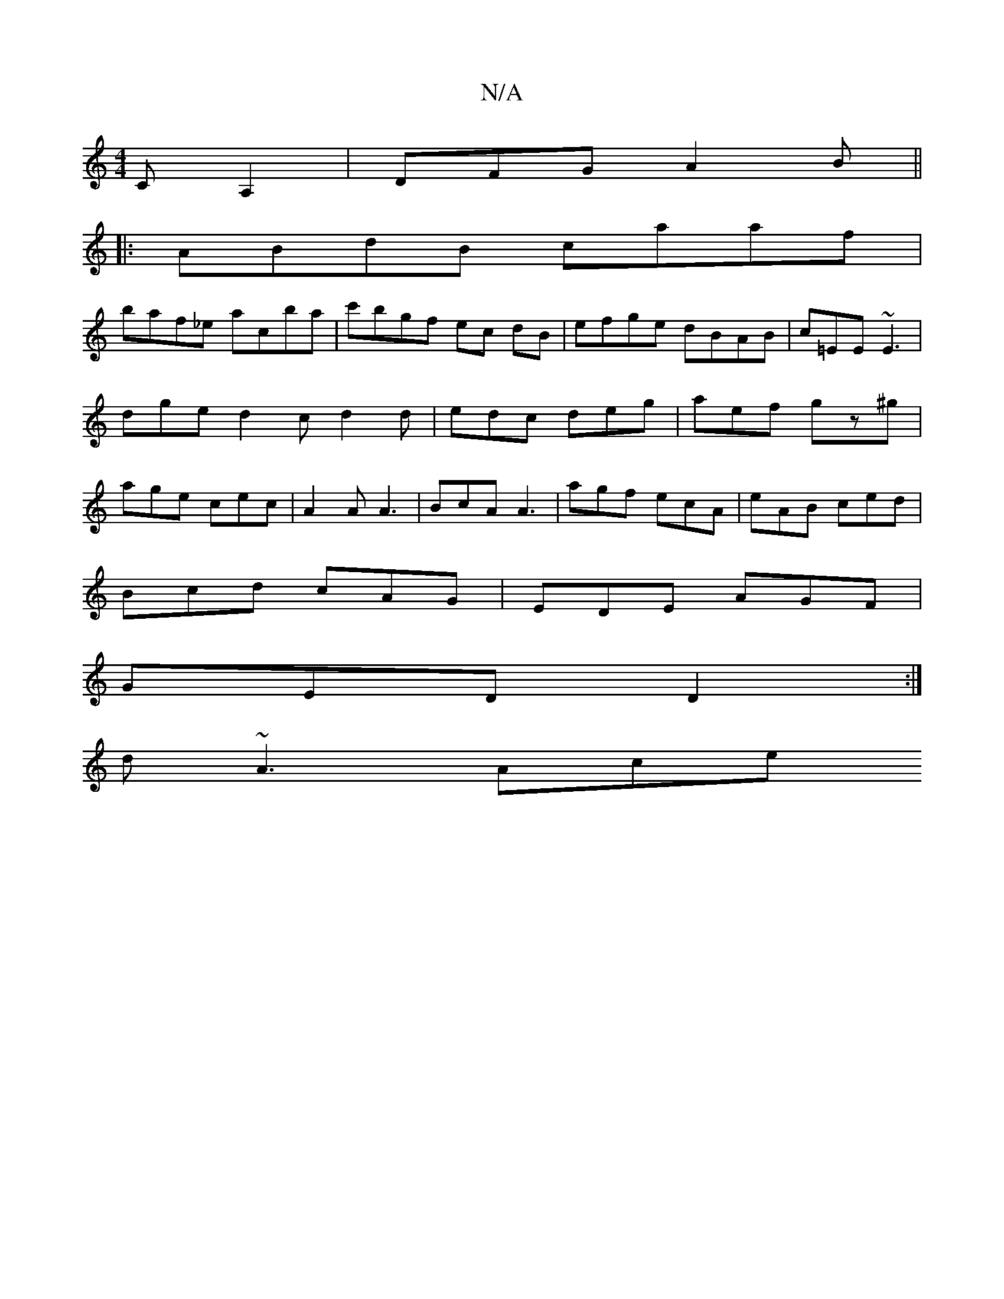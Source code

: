 X:1
T:N/A
M:4/4
R:N/A
K:Cmajor
CA,2 | DFG A2 B ||
|:ABdB caaf|
baf_e acba | c'bgf ec dB|efge dBAB|c=EE~E3 | dge d2 c d2 d | edc deg | aef gz^g | age cec | A2A A3 | BcA A3 | agf ecA | eAB ced |
Bcd cAG | EDE AGF |
GED D2:|
d ~A3 Ace